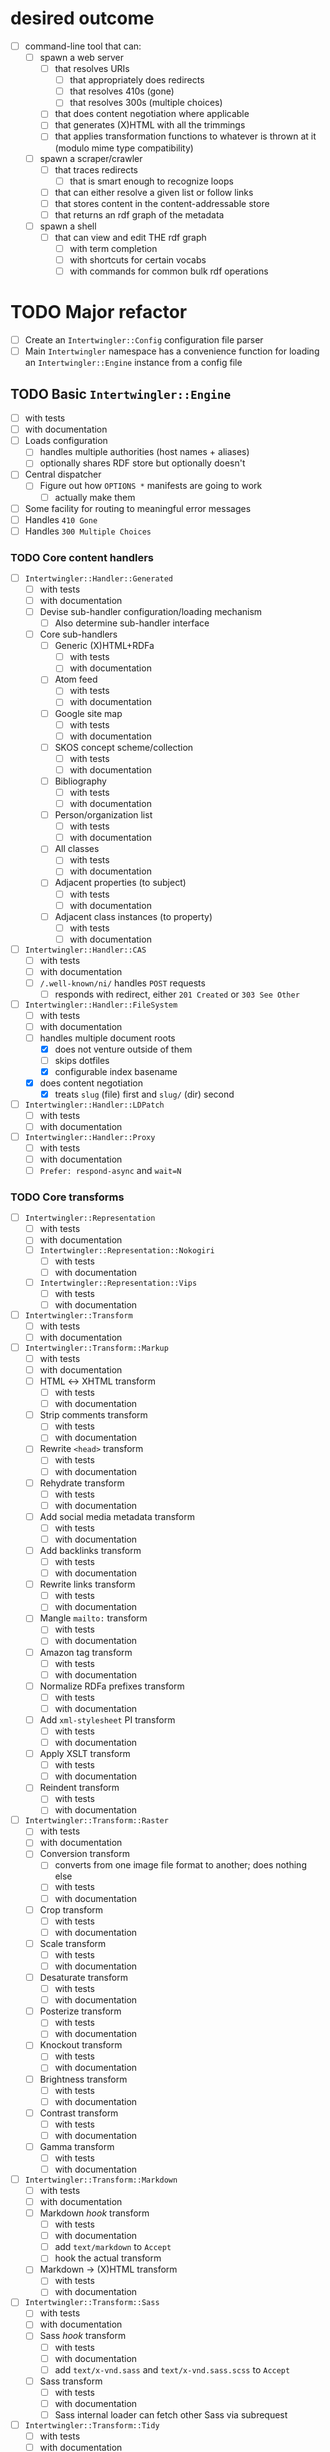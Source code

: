 #+STARTUP: showall hidestars
* desired outcome
  - [ ] command-line tool that can:
    - [ ] spawn a web server
      - [ ] that resolves URIs
        - [ ] that appropriately does redirects
        - [ ] that resolves 410s (gone)
        - [ ] that resolves 300s (multiple choices)
      - [ ] that does content negotiation where applicable
      - [ ] that generates (X)HTML with all the trimmings
      - [ ] that applies transformation functions to whatever is thrown at it (modulo mime type compatibility)
    - [ ] spawn a scraper/crawler
      - [ ] that traces redirects
        - [ ] that is smart enough to recognize loops
      - [ ] that can either resolve a given list or follow links
      - [ ] that stores content in the content-addressable store
      - [ ] that returns an rdf graph of the metadata
    - [ ] spawn a shell
      - [ ] that can view and edit THE rdf graph
        - [ ] with term completion
        - [ ] with shortcuts for certain vocabs
        - [ ] with commands for common bulk rdf operations
* TODO Major refactor
  - [ ] Create an ~Intertwingler::Config~ configuration file parser
  - [ ] Main ~Intertwingler~ namespace has a convenience function for loading an ~Intertwingler::Engine~ instance from a config file
** TODO Basic ~Intertwingler::Engine~
   - [ ] with tests
   - [ ] with documentation
   - [ ] Loads configuration
     - [ ] handles multiple authorities (host names + aliases)
     - [ ] optionally shares RDF store but optionally doesn't
   - [ ] Central dispatcher
     - [ ] Figure out how ~OPTIONS *~ manifests are going to work
       - [ ] actually make them
   - [ ] Some facility for routing to meaningful error messages
   - [ ] Handles ~410 Gone~
   - [ ] Handles ~300 Multiple Choices~
*** TODO Core content handlers
    - [ ] ~Intertwingler::Handler::Generated~
      - [ ] with tests
      - [ ] with documentation
      - [ ] Devise sub-handler configuration/loading mechanism
        - [ ] Also determine sub-handler interface
      - [ ] Core sub-handlers
        - [ ] Generic (X)HTML+RDFa
          - [ ] with tests
          - [ ] with documentation
        - [ ] Atom feed
          - [ ] with tests
          - [ ] with documentation
        - [ ] Google site map
          - [ ] with tests
          - [ ] with documentation
        - [ ] SKOS concept scheme/collection
          - [ ] with tests
          - [ ] with documentation
        - [ ] Bibliography
          - [ ] with tests
          - [ ] with documentation
        - [ ] Person/organization list
          - [ ] with tests
          - [ ] with documentation
        - [ ] All classes
          - [ ] with tests
          - [ ] with documentation
        - [ ] Adjacent properties (to subject)
          - [ ] with tests
          - [ ] with documentation
        - [ ] Adjacent class instances (to property)
          - [ ] with tests
          - [ ] with documentation
    - [ ] ~Intertwingler::Handler::CAS~
      - [ ] with tests
      - [ ] with documentation
      - [ ] ~/.well-known/ni/~ handles ~POST~ requests
        - [ ] responds with redirect, either ~201 Created~ or ~303 See Other~
    - [-] ~Intertwingler::Handler::FileSystem~
      - [ ] with tests
      - [ ] with documentation
      - [-] handles multiple document roots
        - [X] does not venture outside of them
        - [ ] skips dotfiles
        - [X] configurable index basename
      - [X] does content negotiation
        - [X] treats ~slug~ (file) first and ~slug/~ (dir) second
    - [ ] ~Intertwingler::Handler::LDPatch~
      - [ ] with tests
      - [ ] with documentation
    - [ ] ~Intertwingler::Handler::Proxy~
      - [ ] with tests
      - [ ] with documentation
      - [ ] ~Prefer: respond-async~ and ~wait=N~
*** TODO Core transforms
    - [ ] ~Intertwingler::Representation~
      - [ ] with tests
      - [ ] with documentation
      - [ ] ~Intertwingler::Representation::Nokogiri~
        - [ ] with tests
        - [ ] with documentation
      - [ ] ~Intertwingler::Representation::Vips~
        - [ ] with tests
        - [ ] with documentation
    - [ ] ~Intertwingler::Transform~
      - [ ] with tests
      - [ ] with documentation
    - [ ] ~Intertwingler::Transform::Markup~
      - [ ] with tests
      - [ ] with documentation
      - [ ] HTML ↔ XHTML transform
        - [ ] with tests
        - [ ] with documentation
      - [ ] Strip comments transform
        - [ ] with tests
        - [ ] with documentation
      - [ ] Rewrite ~<head>~ transform
        - [ ] with tests
        - [ ] with documentation
      - [ ] Rehydrate transform
        - [ ] with tests
        - [ ] with documentation
      - [ ] Add social media metadata transform
        - [ ] with tests
        - [ ] with documentation
      - [ ] Add backlinks transform
        - [ ] with tests
        - [ ] with documentation
      - [ ] Rewrite links transform
        - [ ] with tests
        - [ ] with documentation
      - [ ] Mangle ~mailto:~ transform
        - [ ] with tests
        - [ ] with documentation
      - [ ] Amazon tag transform
        - [ ] with tests
        - [ ] with documentation
      - [ ] Normalize RDFa prefixes transform
        - [ ] with tests
        - [ ] with documentation
      - [ ] Add ~xml-stylesheet~ PI transform
        - [ ] with tests
        - [ ] with documentation
      - [ ] Apply XSLT transform
        - [ ] with tests
        - [ ] with documentation
      - [ ] Reindent transform
        - [ ] with tests
        - [ ] with documentation
    - [ ] ~Intertwingler::Transform::Raster~
      - [ ] with tests
      - [ ] with documentation
      - [ ] Conversion transform
        - [ ] converts from one image file format to another; does nothing else
        - [ ] with tests
        - [ ] with documentation
      - [ ] Crop transform
        - [ ] with tests
        - [ ] with documentation
      - [ ] Scale transform
        - [ ] with tests
        - [ ] with documentation
      - [ ] Desaturate transform
        - [ ] with tests
        - [ ] with documentation
      - [ ] Posterize transform
        - [ ] with tests
        - [ ] with documentation
      - [ ] Knockout transform
        - [ ] with tests
        - [ ] with documentation
      - [ ] Brightness transform
        - [ ] with tests
        - [ ] with documentation
      - [ ] Contrast transform
        - [ ] with tests
        - [ ] with documentation
      - [ ] Gamma transform
        - [ ] with tests
        - [ ] with documentation
    - [ ] ~Intertwingler::Transform::Markdown~
      - [ ] with tests
      - [ ] with documentation
      - [ ] Markdown /hook/ transform
        - [ ] with tests
        - [ ] with documentation
        - [ ] add ~text/markdown~ to ~Accept~
        - [ ] hook the actual transform
      - [ ] Markdown → (X)HTML transform
        - [ ] with tests
        - [ ] with documentation
    - [ ] ~Intertwingler::Transform::Sass~
      - [ ] with tests
      - [ ] with documentation
      - [ ] Sass /hook/ transform
        - [ ] with tests
        - [ ] with documentation
        - [ ] add ~text/x-vnd.sass~ and ~text/x-vnd.sass.scss~ to ~Accept~
      - [ ] Sass transform
        - [ ] with tests
        - [ ] with documentation
        - [ ] Sass internal loader can fetch other Sass via subrequest
    - [ ] ~Intertwingler::Transform::Tidy~
      - [ ] with tests
      - [ ] with documentation
    - [ ] ~Intertwingler::Transform::RDF~
      - [ ] with tests
      - [ ] with documentation
      - [ ] XXX what about RDF-star?
      - [ ] Triples
        - [ ] N-Triples target
        - [ ] Turtle target
        - [ ] RDF/XML target
      - [ ] Quads
        - [ ] NQuads target
        - [ ] TriG target
        - [ ] JSON-LD target
          - [ ] XXX do we try to do contexts???
          - [ ] expand/contract/framing??
    - [ ] ~Intertwingler::Transform::Input~
      - [ ] with tests
      - [ ] with documentation
      - [ ] Pseudo-file ~PUT~ transform
        - [ ] with tests
        - [ ] with documentation
      - [ ] [[https://doriantaylor.com/rdf-kv][RDF-KV]] transform
        - [ ] with tests
        - [ ] with documentation
** TODO Legacy static site generator ~Intertwingler::Static~
   - [ ] ~GET~ every URL in the manifest, save it out to the file system
     - [ ] depends on figuring out manifests
   - [ ] write out rewrite maps
   - [ ] include documentation for configuring Apache
     - [ ] nginx, IIS too?? (can they even do conneg?)
** TODO "Offline" components
*** TODO Stand-alone document class ~Intertwingler::Document~
    - [ ] general cleanup
    - [ ] tests
    - [ ] documentation
*** TODO Crawler ~Intertwingler::Crawler~
    - [ ] rename ~URLRunner~ to ~Crawler~
    - [ ] general cleanup
    - [ ] tests
    - [ ] documentation
*** TODO Document stats ~Intertwingler::DocStats~
    - [ ] general cleanup
    - [ ] tests
    - [ ] documentation
*** TODO Text mining for terminology ~Intertwingler::NLP~
    - [ ] actually finish this
    - [ ] tests
    - [ ] documentation
** TODO Command line and shell ~Intertwingler::CLI~
*** TODO Batch commands
    - [ ] spawn engine
      - [ ] HTTP
      - [ ] FastCGI
        - [ ] option to use UNIX socket
    - [ ] load RDF graph
      - [ ] dump RDF graph to syntax of choice
    - [ ] load file(s) into content-addressable store
    - [ ] crawl external links
    - [ ] batch-run document stats
    - [ ] batch-run NLP scan
      - [ ] disgorge data to JSON(-LD?)/CSV
*** TODO Interactive shell
    - [ ] all batch commands also available in shell
    - [ ] tab completion
    - [ ] RDF data entry (Turtle with tab completion)
    - [ ] run SPARQL queries (also with tab completion)
      - [ ] output to CSV or RDF
** TODO Clean out all the cruft from ~RDF::SAK~
   - [ ] Eliminate ~Intertwingler::Context~ and ~Intertwingler::Context::Document~
   - [ ] Eliminate ~Intertwingler::Source~ and ~Intertwingler::Surface~
   - [ ] Eliminate old junk from ~Intertwingler::Transform~
   - [ ] Eliminate ~Intertwingler::Console~
   - [ ] Eliminate ~Intertwingler::Util::Messy~
     - [ ] Merge ~Intertwingler::Util::Clean~ into ~Intertwingler::Util~ and eliminate all explicit references to it
* TODO Packaging/installation
  - [ ] Installation guide
  - [ ] Sample configurations
    - [ ] Download and install materials
  - [ ] Docker image
** TODO get patches to third-party modules merged and released
   - [ ] MimeMagic
   - [ ] Rack
* TODO [[https://vocab.methodandstructure.com/loupe#][Loupe]] processor
  - [ ] predicate order
  - [ ] predicate show/hide
    - note "hide" can mean invisible but present vs completely omitted from the representation
    - gut says "completely omit from representation" should happen at the data source level, ie the processor does not have access to see what it should be omitting from the representation
  - [ ] value order
  - [ ] value show/hide
  - [ ] label determination
  - [ ] value disposition
    - [ ] resources
      - [ ] link
      - [ ] embed (image, video, audio, iframe, object, script)
      - [ ] inline (fragment)
    - [ ] literals
      - [ ] block
      - [ ] inline
      - [ ] merged
      - [ ] alternates
  - [ ] element selection
    - [ ] block (section, div, paragraph, figure, etc)
    - [ ] list (ol, ul, dl)
      - note ~rdf:List~ treatment as well
  - [ ] serialize to (X)HTML+RDFa
  - [ ] serialize to JSON-LD (?)
